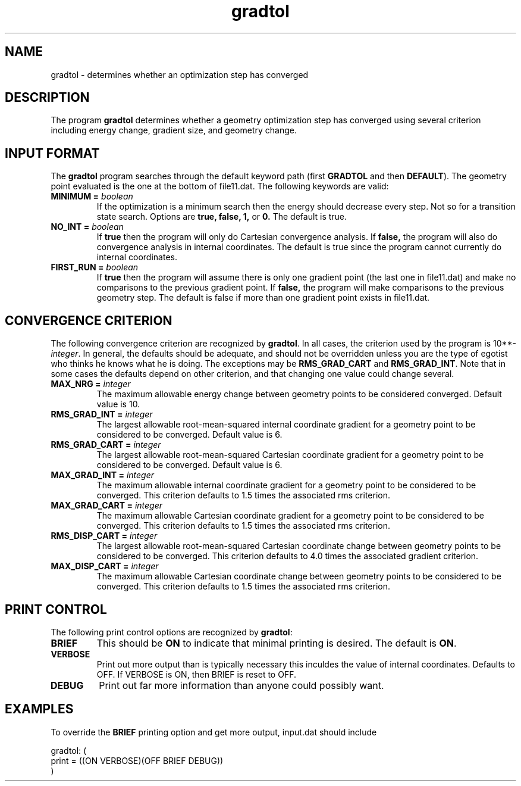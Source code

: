 .TH gradtol 1 "10 Oct, 1994" "Psi Release 2.0" "\*(]D"
.SH NAME
gradtol \- determines whether an optimization step has converged

.SH DESCRIPTION
.LP
The program
.B gradtol
determines whether a geometry optimization step has converged 
using several criterion including energy change, gradient size, and
geometry change.

.sL
.pN INPUT      "	"
.pN FILE11     "	"
.eL "FILES REQUIRED"

.sL
.eL "TEMPORARY FILES USED"

.sL
.pN OUTPUT     "	"
.eL "FILES GENERATED"

.SH INPUT FORMAT
.LP
The
.B gradtol
program searches
through the default keyword path (first
.B GRADTOL
and then
.BR DEFAULT ).
The geometry point evaluated is the one at the bottom of file11.dat.
The following keywords are valid:

.IP "\fBMINIMUM =\fP \fIboolean\fP"
If the optimization is a minimum search then the energy should decrease
every step.  Not so for a transition state search.
Options are 
.B true,
.B false,
.B 1,
or
.B 0.
The default is true.

.IP "\fBNO_INT =\fP \fIboolean\fP"
If 
.B true 
then the program will only do Cartesian convergence analysis.  If
.B false, 
the program will also do convergence analysis in internal coordinates.
The default is true since the program cannot currently do internal
coordinates.

.IP "\fBFIRST_RUN =\fP \fIboolean\fP"
If 
.B true 
then the program will assume there is only one gradient point (the
last one in file11.dat) and make no comparisons to the previous 
gradient point.  If
.B false, 
the program will make comparisons to the previous geometry step.
The default is false if more than one gradient point exists in file11.dat.

.SH CONVERGENCE CRITERION
The following convergence criterion are recognized by \fBgradtol\fP.
In all cases, the criterion used by the program is 10**-\fIinteger\fP.
In general, the defaults should be adequate, and should not be overridden
unless you are the type of egotist who thinks he knows what he is doing.
The exceptions may be \fBRMS_GRAD_CART\fP and \fBRMS_GRAD_INT\fP.
Note that in some cases the defaults depend on other criterion, and that
changing one value could change several.

.IP "\fBMAX_NRG =\fP \fIinteger\fP"
The maximum allowable energy change between geometry points to be considered
converged.  Default value is 10.

.IP "\fBRMS_GRAD_INT =\fP \fIinteger\fP"
The largest allowable root-mean-squared internal coordinate gradient for a
geometry point to be considered to be converged.
Default value is 6.

.IP "\fBRMS_GRAD_CART =\fP \fIinteger\fP"
The largest allowable root-mean-squared Cartesian coordinate gradient for a
geometry point to be considered to be converged.
Default value is 6.

.IP "\fBMAX_GRAD_INT =\fP \fIinteger\fP"
The maximum allowable internal coordinate gradient for a
geometry point to be considered to be converged.
This criterion defaults to 1.5 times the associated rms criterion.

.IP "\fBMAX_GRAD_CART =\fP \fIinteger\fP"
The maximum allowable Cartesian coordinate gradient for a
geometry point to be considered to be converged.
This criterion defaults to 1.5 times the associated rms criterion.

.IP "\fBRMS_DISP_CART =\fP \fIinteger\fP"
The largest allowable root-mean-squared Cartesian coordinate change between 
geometry points to be considered to be converged.
This criterion defaults to 4.0 times the associated gradient criterion.

.IP "\fBMAX_DISP_CART =\fP \fIinteger\fP"
The maximum allowable Cartesian coordinate change between 
geometry points to be considered to be converged.
This criterion defaults to 1.5 times the associated rms criterion.

.SH PRINT CONTROL
The following print control options are recognized by \fBgradtol\fP:

.IP \fBBRIEF\fP
This should be \fBON\fP to indicate that minimal printing is
desired.  The default is \fBON\fP.

.IP \fBVERBOSE\fP
Print out more output than is typically necessary this inculdes the value
of internal coordinates.  Defaults to
OFF.  If VERBOSE is ON, then BRIEF is reset to OFF.

.IP \fBDEBUG\fP
Print out far more information than anyone could possibly want.

.SH EXAMPLES
.LP
To override the 
.B BRIEF
printing option and get more output, input.dat should include

.DS
  gradtol: (
    print = ((ON VERBOSE)(OFF BRIEF DEBUG))
    )
.DE
